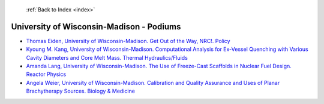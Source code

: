  :ref:`Back to Index <index>`

University of Wisconsin-Madison - Podiums
-----------------------------------------

* `Thomas Eiden, University of Wisconsin-Madison. Get Out of the Way, NRC!. Policy <../_static/docs/351.pdf>`_
* `Kyoung M. Kang, University of Wisconsin-Madison. Computational Analysis for Ex-Vessel Quenching with Various Cavity Diameters and Core Melt Mass. Thermal Hydraulics/Fluids <../_static/docs/140.pdf>`_
* `Amanda Lang, University of Wisconsin-Madison. The Use of Freeze-Cast Scaffolds in Nuclear Fuel Design. Reactor Physics <../_static/docs/182.pdf>`_
* `Angela Weier, University of Wisconsin-Madison. Calibration and Quality Assurance and Uses of Planar Brachytherapy Sources. Biology & Medicine <../_static/docs/254.pdf>`_
